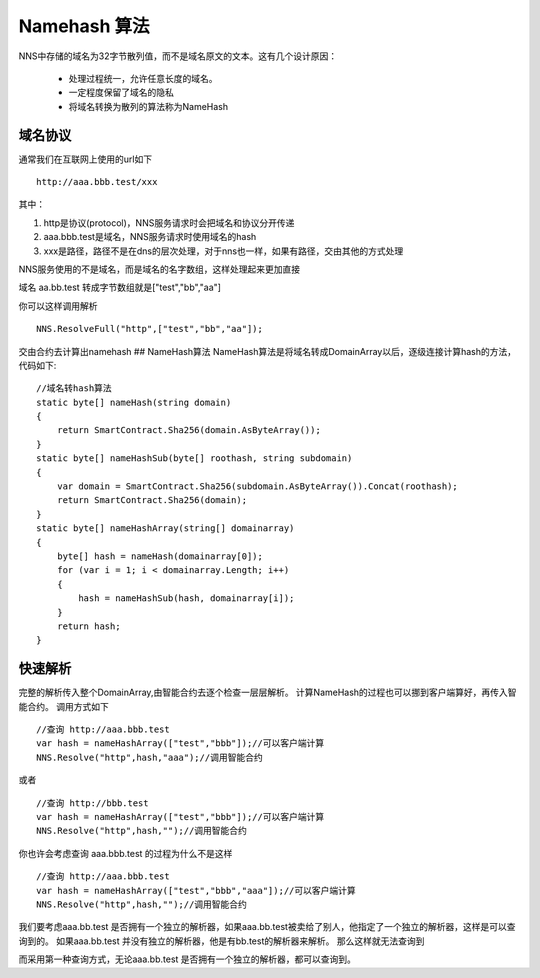 ****************
Namehash 算法
****************

NNS中存储的域名为32字节散列值，而不是域名原文的文本。这有几个设计原因：

 - 处理过程统一，允许任意长度的域名。 
 - 一定程度保留了域名的隐私 
 - 将域名转换为散列的算法称为NameHash

域名协议
========

通常我们在互联网上使用的url如下

::

    http://aaa.bbb.test/xxx 

其中：

1. http是协议(protocol)，NNS服务请求时会把域名和协议分开传递

2. aaa.bbb.test是域名，NNS服务请求时使用域名的hash

3. xxx是路径，路径不是在dns的层次处理，对于nns也一样，如果有路径，交由其他的方式处理

NNS服务使用的不是域名，而是域名的名字数组，这样处理起来更加直接

域名 aa.bb.test 转成字节数组就是["test","bb","aa"]

你可以这样调用解析

::

        NNS.ResolveFull("http",["test","bb","aa"]);

交由合约去计算出namehash ## NameHash算法
NameHash算法是将域名转成DomainArray以后，逐级连接计算hash的方法，代码如下:

::

        //域名转hash算法
        static byte[] nameHash(string domain)
        {
            return SmartContract.Sha256(domain.AsByteArray());
        }
        static byte[] nameHashSub(byte[] roothash, string subdomain)
        {
            var domain = SmartContract.Sha256(subdomain.AsByteArray()).Concat(roothash);
            return SmartContract.Sha256(domain);
        }
        static byte[] nameHashArray(string[] domainarray)
        {
            byte[] hash = nameHash(domainarray[0]);
            for (var i = 1; i < domainarray.Length; i++)
            {
                hash = nameHashSub(hash, domainarray[i]);
            }
            return hash;
        }

快速解析
=======

完整的解析传入整个DomainArray,由智能合约去逐个检查一层层解析。
计算NameHash的过程也可以挪到客户端算好，再传入智能合约。 调用方式如下

::

    //查询 http://aaa.bbb.test
    var hash = nameHashArray(["test","bbb"]);//可以客户端计算
    NNS.Resolve("http",hash,"aaa");//调用智能合约

或者

::

    //查询 http://bbb.test
    var hash = nameHashArray(["test","bbb"]);//可以客户端计算
    NNS.Resolve("http",hash,"");//调用智能合约

你也许会考虑查询 aaa.bbb.test 的过程为什么不是这样

::

    //查询 http://aaa.bbb.test
    var hash = nameHashArray(["test","bbb","aaa"]);//可以客户端计算
    NNS.Resolve("http",hash,"");//调用智能合约

我们要考虑aaa.bb.test
是否拥有一个独立的解析器，如果aaa.bb.test被卖给了别人，他指定了一个独立的解析器，这样是可以查询到的。
如果aaa.bb.test 并没有独立的解析器，他是有bb.test的解析器来解析。
那么这样就无法查询到

而采用第一种查询方式，无论aaa.bb.test
是否拥有一个独立的解析器，都可以查询到。
